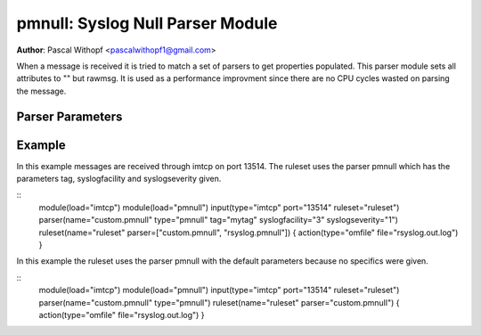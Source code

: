 pmnull: Syslog Null Parser Module
=================================

**Author**: Pascal Withopf <pascalwithopf1@gmail.com>

When a message is received it is tried to match a set of parsers to get
properties populated. This parser module sets all attributes to "" but rawmsg.
It is used as a performance improvment since there are no CPU cycles wasted on
parsing the message.

Parser Parameters
-----------------

.. function:: tag <string>

   **Default**: Empty ("")

   This setting sets the tag value to the message.

.. function:: syslogfacility <int>

   **Default**: 1

   This setting sets the syslog facility value. The default comes from the
   rfc3164 standard.

.. function:: syslogseverity <int>

   **Default**: 5

   This setting sets the syslog severity value. The default comes from the
   rfc3164 standard.

Example
-------
In this example messages are received through imtcp on port 13514. The
ruleset uses the parser pmnull which has the parameters tag, syslogfacility
and syslogseverity given.

:: 
   module(load="imtcp")
   module(load="pmnull")
   input(type="imtcp" port="13514" ruleset="ruleset")
   parser(name="custom.pmnull" type="pmnull" tag="mytag" syslogfacility="3"
   syslogseverity="1")
   ruleset(name="ruleset" parser=["custom.pmnull", "rsyslog.pmnull"]) {
   action(type="omfile" file="rsyslog.out.log")
   }


In this example the ruleset uses the parser pmnull with the default parameters
because no specifics were given.

::
   module(load="imtcp")
   module(load="pmnull")
   input(type="imtcp" port="13514" ruleset="ruleset")
   parser(name="custom.pmnull" type="pmnull")
   ruleset(name="ruleset" parser="custom.pmnull") {
   action(type="omfile" file="rsyslog.out.log")
   }
